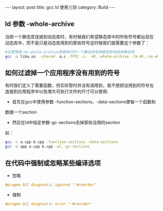 #+STARTUP: showall indent
#+STARTUP: hidestars
#+BEGIN_HTML
---
layout: post
title: gcc ld 使用三则
category: Build
---
#+END_HTML
** ld 参数 -whole-archive
当把一个静态库连接到动态库时，有时候我们希望静态库中的所有符号都出现在
动态库中，而不是只是动态库用到的那些符号这时候我们就需要这个参数了：
#+BEGIN_SRC sh
#这里使用-no-whole-archive来使他只对一个静态库有效避免影响其他静态库
gcc -o liba.so  -shared  a.c -fPIC -L. -Wl,-whole-archive -lb-Wl,-no-whole-archive
#+END_SRC
** 如何过滤掉一个应用程序没有用到的符号
有时我们定义了需要函数，但实际暂时并没有调用到，我不想把没用到的符号也
连接到应用程序中以免增大可执行文件的尺寸可以使用:
 - 首先在gcc中使用参数 -function-sections，-data-sections使每一个函数和
数据一个section
 - 然后在ld中指定参数-gc-sections去掉那些没用的section
如：
#+BEGIN_SRC sh
gcc -c a.cpp b.cpp -function-sections -data-sections
gcc -o app a.cpp b.cpp -wl,-gc-sections
#+END_SRC
** 在代码中强制或忽略某些编译选项
- 忽略
#+BEGIN_SRC C
#pragma GCC diagnostic ignored "-Wreorder"
#+END_SRC
- 强制
#+BEGIN_SRC C
#pragma GCC diagnostic error "-Wreorder"
#+END_SRC
